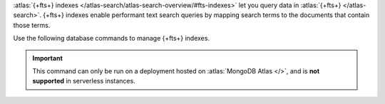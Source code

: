 :atlas:`{+fts+} indexes
</atlas-search/atlas-search-overview/#fts-indexes>` let you query data
in :atlas:`{+fts+} </atlas-search>`. {+fts+} indexes enable performant
text search queries by mapping search terms to the documents that
contain those terms.

Use the following database commands to manage {+fts+} indexes.

.. important::

   This command can only be run on a deployment hosted on
   :atlas:`MongoDB Atlas </>`, and is **not supported** in 
   serverless instances.

